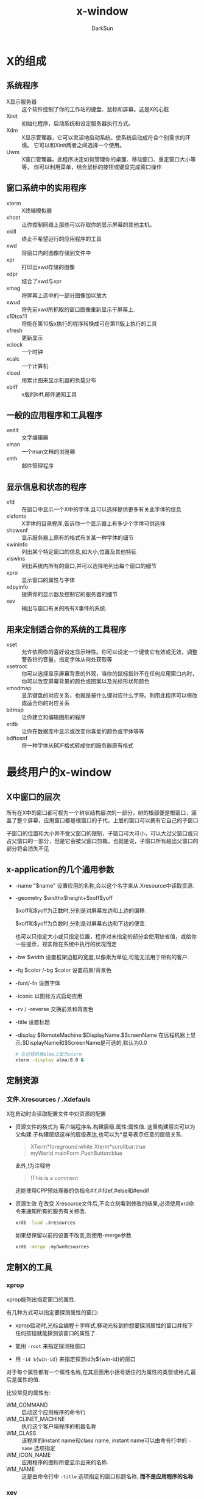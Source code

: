 #+TITLE: x-window
#+AUTHOR: DarkSun
#+EMAIL: lujun9972@gmail.com
#+OPTIONS: H3 num:nil toc:nil \n:nil ::t |:t ^:nil -:nil f:t *:t <:t

* X的组成
** 系统程序
+ X显示服务器 :: 这个软件控制了你的工作站的键盘、鼠标和屏幕。这是X的心脏
+ Xinit :: 初始化程序，启动系统和设定服务器执行方式。
+ Xdm :: X显示管理器，它可以灵活地启动系统，使系统启动成符合个别需求的环境。 它可以和Xinit两者之间选择一个使用。
+ Uwm :: X窗口管理器。此程序决定如何管理你的桌面、移动窗口、重定窗口大小等等， 你可以利用菜单，结合鼠标的按钮或键盘完成窗口操作

** 窗口系统中的实用程序
+ xterm :: X终端模拟器
+ xhost :: 让你控制网络上那些可以存取你的显示屏幕的其他主机。
+ xkill :: 终止不希望运行的应用程序的工具
+ xwd :: 将窗口内的图像存储到文件中
+ xpr :: 打印出xwd存储的图像
+ xdpr :: 结合了xwd与xpr
+ xmag :: 将屏幕上选中的一部分图像加以放大
+ xwud :: 将先前xwd所抓取的窗口图像重新显示于屏幕上.
+ x10tox11 :: 将能在第10版x执行的程序转换成可在第11版上执行的工具
+ xfresh :: 更新显示
+ xclock :: 一个时钟
+ xcalc :: 一个计算机
+ xload :: 用累计图来显示机器的负载分布
+ xbiff :: x版的biff,邮件通知工具

** 一般的应用程序和工具程序
+ xedit :: 文字编辑器
+ xman :: 一个man文档的浏览器
+ xmh :: 邮件管理程序

** 显示信息和状态的程序
+ xfd :: 在窗口中显示一个X中的字体,且可以选择提供更多有关此字体的信息
+ xlsfonts :: X字体的目录程序,告诉你一个显示器上有多少个字体可供选择
+ showsnf :: 显示服务器上原有的格式有关某一种字体的细节
+ xwininfo :: 列出某个特定窗口的信息,如大小,位置及其他特征
+ xlswins :: 列出系统内所有的窗口,并可以选择地列出每个窗口的细节
+ xpro :: 显示窗口的属性与字体
+ xdpyinfo :: 提供你的显示器及控制它的服务器的细节
+ xev :: 输出与窗口有关的所有X事件的系统.

** 用来定制适合你的系统的工具程序
+ xset :: 允许依照你的喜好设定显示特性。你可以设定一个键使它有效或无效，调整警告铃的音量，指定字体从何处获取等
+ xsetroot :: 你可以选择显示屏幕背景的外观，当你的鼠标指针不在任何应用窗口内时，你可以改变屏幕背景的颜色或图案以及光标形状和颜色
+ xmodmap :: 显示键盘的对应关系，也就是按什么键对应什么字符。利用此程序可以修改成适合你的对应关系
+ bitmap :: 让你建立和编辑图形的程序
+ xrdb :: 让你在数据库中显示或改变你喜爱的颜色或字体等等
+ bdftosnf :: 将一种字体从BDF格式转成你的服务器原有格式
     
* 最终用户的x-window
** X中窗口的层次
所有在X中的窗口都可视为一个树状结构层次的一部分，树的根部便是根窗口，涵盖了整个屏幕，应用窗口都是根窗口的子代，上层的窗口可以拥有它自己的子窗口

子窗口的位置和大小并不受父窗口的限制，子窗口可大可小，可以大过父窗口或只占父窗口的一部分，但是它会被父窗口剪裁，也就是说，子窗口所有超出父窗口的部分将会消失不见


** x-application的几个通用参数
+ -name "$name"
  设置应用的名称,会以这个名字来从.Xresource中读取资源.

+ -geometry $widthx$height+$xoff$yoff

  $xoff和$yoff为正数时,分别是对屏幕左边和上边的偏移. 

  $xoff和$yoff为负数时,分别是对屏幕右边和下边的便宜.
  
  也可以只指定大小或只指定位置，程序对未指定的部分会使用缺省值，或给你一些提示，视实际在系统中执行的状况而定

+ -bw $width
  设置框架边框的宽度,以像素为单位,可能无法用于所有的客户.

+ -fg $color /-bg $color
  设置前景/背景色

+ -font/-fn
  设置字体

+ -iconic
  以图标方式启动应用

+ -rv / -reverse
  交换前景和背景色
  
+ -title
  设置标题

+ -display $RemoteMachine:$DisplayName.$ScreenName
  在远程机器上显示.$DisplayName和$ScreenName是可选的,默认为0.0
  #+BEGIN_SRC sh
    # 在远程机器alma上显示xterm
    xterm -display alma:0.0 &
  #+END_SRC
     
** 定制资源
*** 文件.Xresources / .Xdefauls
X在启动时会读取配置文件中对资源的配置
+ 资源文件的格式为
  客户端程序名.构建层级.属性:属性值.
  这里构建层次可以为父构建.子构建层级这样的层级表达,也可以为*星号表示任意的层级关系.
  #+BEGIN_QUOTE
  XTerm*foreground:white
  Xterm*scrollbar:true
  myWorld.mainForm.PushButton:blue
  #+END_QUOTE
  此外,!为注释符
  #+BEGIN_QUOTE
  !This is a comment
  #+END_QUOTE
  还能使用CPP预处理器的伪指令#if,#ifdef,#else和#endif
+ 资源生效
  在改变.Xresource文件后,不会立刻看到修改的结果,必须使用xrd命令来通知所有的服务有关修改.
  #+BEGIN_SRC sh
    xrdb -load .Xresources 
  #+END_SRC
  如果想保留以前的设置不改变,则使用-merge参数
  #+BEGIN_SRC sh
    xrdb -merge .myOwnResources      
  #+END_SRC
** 定制X的工具
*** xprop
xprop能列出指定窗口的属性.

有几种方式可以指定要探测属性的窗口:

+ xprop启动时,光标会编程十字样式,移动光标到你想要探测属性的窗口并按下任何按钮就能探测该窗口的属性了.

+ 能用 =-root= 来指定探测根窗口

+ 用 =-id ${win-id}= 来指定探测id为${win-id}的窗口

对于每个属性都有一个属性名称,在其后面用小括号括住的为属性的类型或格式,最后是属性的值. 

比较常见的属性有:

+ WM_COMMAND :: 启动这个应用程序的命令行
+ WM_CLINET_MACHINE :: 执行这个客户端程序的机器名称
+ WM_CLASS :: 该程序的instant name和class name, instant name可以由命令行中的 =-name= 选项指定
+ WM_ICON_NAME :: 应用程序的图标所要显示出来的名称.
+ WM_NAME :: 这是由命令行中 =-title= 选项指定的窗口标题名称, *而不是应用程序的名称*
*** xev
事件或多或少驱动着整个窗口系统. 所有的输入,不论是鼠标或键盘,均由事件来掌握. 事件也被用来驱动窗口的重新配置和显示.

xev程序让你看到当不同的动作发生时,会产生什么事件,以及和事件有关的信息. 

*** xsetroot
该工具定制root窗口的特征,一些可使用的选项有
+ -cursor $cursorfile $maskfile :: 把光标改为一个显示的值.这里光标文件是指一个用工具bmtoa将位图转换后的ASCII文件.
     其中,maskbitmap决定了cursorbitmap的哪些像素真正被显示出来,光标像素中只有对应到遮盖像素为黑的部分才会用到,而不会显示光标其他的像素. 总的来说,遮盖决定了光标的外形. 反之,光标图形则决定了外形的颜色. 遮盖和光标的图形必须大小相同.
+ -fg color foregrond :: 设置root窗口的前景色
+ -bg color background :: 设置root窗口的背景色
+ -rv :: 交换前景色和背景色
+ -solid color :: 把root窗口设置为单一的颜色.
+ -mod x y :: 设定格子图案,x和y为1到16的整数
+ -bitmap 图形文件 :: 指定图形来当作屏幕的背景
+ -def :: 回复缺省的光标和背景

*** xset
xset命令设置X环境的基本选项.
+ xset -b on /off
  打开/关闭PC扬声器,产生bell声音
+ xset -s seconds /off
  激活屏幕保护,off表示关闭屏幕保护
+ xset -q
  查询x的配置信息
+ xset fp
  设置字体信息
*** xdpyinfo
列出X服务器的信息和预设的参数
*** xmodmap
改变X下键盘和鼠标中,物理按键与按钮代码的映射关系
+ xmodmap -pp
  显示当前映射
*** xlsfonts
列出系统中的字体,格式为
-foundary-family-wt-sl-wd-p-pts-hr-vr-sp-ave-charset-style

其中:

+ foundary :: 字体的制造厂商
+ faimily :: 字型家族,如times,courier,helvetica,new century schollbook
+ wt :: 粗字体,可选值为bold,light,medimum
+ sl :: 字体,可选值为r(roman),i(italic),o(oblique)
+ p :: 字符的高度,单位为像素
+ pts :: 字体的磅尺寸,为磅的10倍(12磅字体则为120)
+ hr :: 字体在显示设备上水平分辨率
+ vr :: 字体在显示设备上垂直分辨率
+ sp :: 字与字之间的间隙,p表示proportional(成比例),m表示monospaced(固定宽度)
     

在指定字体时,可以使用通配符, ~*~ 表示0多多个字符, ~?~ 表示任意单一字符.

当由于使用通配符照成设定对应一种以上的可用字体时,服务器程序会随便挑选一种字体来用.
** 定义应用程序的缺省选项--Resources

